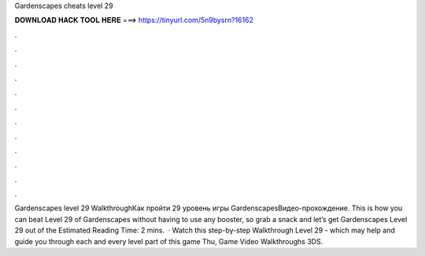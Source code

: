 Gardenscapes cheats level 29

𝐃𝐎𝐖𝐍𝐋𝐎𝐀𝐃 𝐇𝐀𝐂𝐊 𝐓𝐎𝐎𝐋 𝐇𝐄𝐑𝐄 ===> https://tinyurl.com/5n9bysrn?16162

.

.

.

.

.

.

.

.

.

.

.

.

Gardenscapes level 29 WalkthroughКак пройти 29 уровень игры GardenscapesВидео-прохождение. This is how you can beat Level 29 of Gardenscapes without having to use any booster, so grab a snack and let’s get Gardenscapes Level 29 out of the Estimated Reading Time: 2 mins.  · Watch this step-by-step Walkthrough Level 29 - which may help and guide you through each and every level part of this game Thu, Game Video Walkthroughs 3DS.